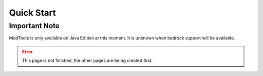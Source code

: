 Quick Start
===========

Important Note
--------------

ModTools is only available on Java Edition at this moment. It is unknown when bedrock support will be available.

.. error::
    This page is not finished, the other pages are being created first.
